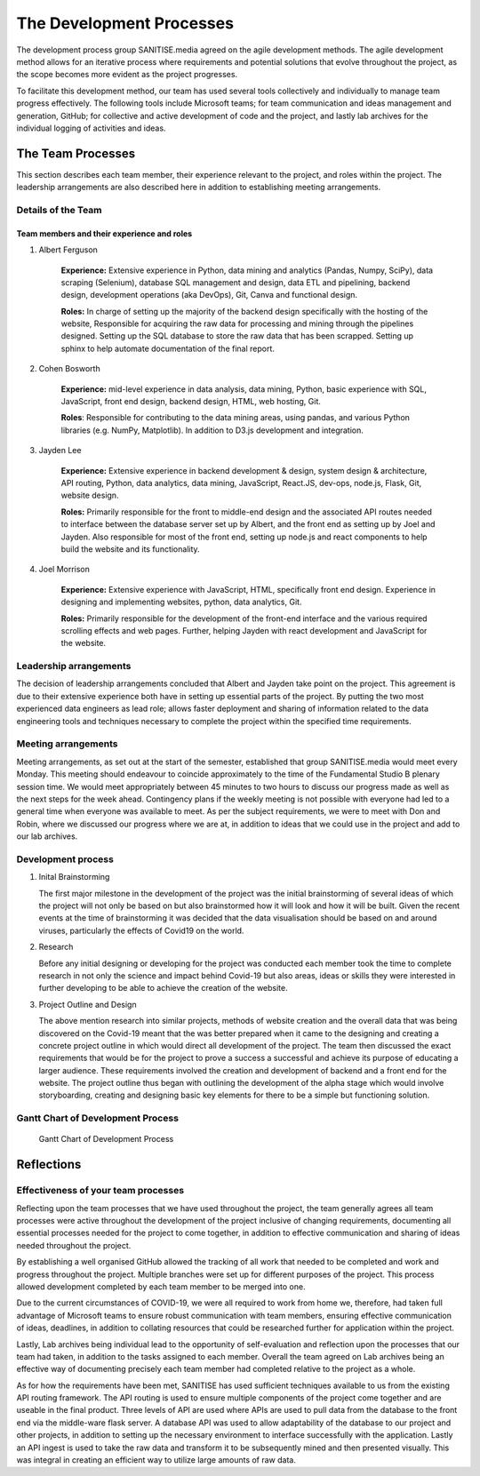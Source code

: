 The Development Processes
*************************

The development process group SANITISE.media agreed on the agile development methods. The agile development method allows for an iterative process where requirements and potential
solutions that evolve throughout the project, as the scope becomes more evident as the project progresses. 

To facilitate this development method, our team has used several tools collectively and individually to manage team progress effectively. The following tools include
Microsoft teams; for team communication and ideas management and generation, GitHub; for collective and active development of code and the project, and lastly lab archives
for the individual logging of activities and ideas. 

The Team Processes
==================

This section describes each team member, their experience relevant to the project, and roles within the project. The leadership arrangements are also described here in
addition to establishing meeting arrangements. 

Details of the Team
-------------------

Team members and their experience and roles
^^^^^^^^^^^^^^^^^^^^^^^^^^^^^^^^^^^^^^^^^^^

1. Albert Ferguson

    **Experience:**
    Extensive experience in Python, data mining and analytics (Pandas, Numpy, SciPy), data scraping (Selenium), database SQL management and design, data ETL and pipelining, backend design, 
    development operations (aka DevOps), Git, Canva and functional design.

    **Roles:**
    In charge of setting up the majority of the backend design specifically with the hosting of the website, Responsible for acquiring the raw data for processing and mining
    through the pipelines designed. Setting up the SQL database to store the raw data that has been scrapped. Setting up sphinx to help automate documentation of the final report. 

2. Cohen Bosworth

    **Experience:**
    mid-level experience in data analysis, data mining, Python, basic experience with SQL, JavaScript, front end design, backend design, HTML, web hosting, Git.

    **Roles**:
    Responsible for contributing to the data mining areas, using pandas, and various Python libraries (e.g. NumPy, Matplotlib). In addition to D3.js development and integration. 

3. Jayden Lee

    **Experience:**
    Extensive experience in backend development & design, system design & architecture, API routing, Python, data analytics, data mining, JavaScript, React.JS, dev-ops, node.js, Flask,
    Git, website design.

    **Roles:**
    Primarily responsible for the front to middle-end design and the associated API routes needed to interface between the database server set up by Albert, and the front end as setting up
    by Joel and Jayden. Also responsible for most of the front end, setting up node.js and react components to help build the website and its functionality. 

4. Joel Morrison
    
    **Experience:**
    Extensive experience with JavaScript, HTML, specifically front end design. Experience in designing and implementing websites, python, data analytics, Git.

    **Roles:**
    Primarily responsible for the development of the front-end interface and the various required scrolling effects and web pages. Further, helping Jayden with react development and JavaScript
    for the website.

Leadership arrangements
-----------------------

The decision of leadership arrangements concluded that Albert and Jayden take point on the project. This agreement is due to their extensive experience both have in setting up essential parts
of the project. By putting the two most experienced data engineers as lead role; allows faster deployment and sharing of information related to the data engineering tools and techniques necessary
to complete the project within the specified time requirements. 

Meeting arrangements
--------------------

Meeting arrangements, as set out at the start of the semester, established that group SANITISE.media would meet every Monday. This meeting should endeavour to coincide approximately to the
time of the Fundamental Studio B plenary session time. We would meet appropriately between 45 minutes to two hours to discuss our progress made as well as the next steps for the week ahead.
Contingency plans if the weekly meeting is not possible with everyone had led to a general time when everyone was available to meet. As per the subject requirements, we were to meet with Don
and Robin, where we discussed our progress where we are at, in addition to ideas that we could use in the project and add to our lab archives. 

Development process
------------------------------------

1. Inital Brainstorming

   The first major milestone in the development of the project was the initial brainstorming of several ideas of which the project will not only be based on but also brainstormed how it will look
   and how it will be built. Given the recent events at the time of brainstorming it was decided that the data visualisation should be based on and around viruses, particularly the effects of
   Covid19 on the world. 


2. Research

   Before any initial designing or developing for the project was conducted each member took the time to complete research in not only the science and impact behind Covid-19 but also areas, ideas
   or skills they were interested in further developing to be able to achieve the creation of the website. 


3. Project Outline and Design

   The above mention research into similar projects, methods of website creation and the overall data that was being discovered on the Covid-19 meant that the was better prepared when it came
   to the designing and creating a concrete project outline in which would direct all development of the project. The team then discussed the exact requirements that would be for the project to
   prove a success a successful and achieve its purpose of educating a larger audience. These requirements involved the creation and development of backend and a front end for the website. The
   project outline thus began with outlining the development of the alpha stage which would involve storyboarding, creating and designing basic key elements for there to be a simple but functioning
   solution.


Gantt Chart of Development Process
------------------------------------

.. _labelGanttChart:

.. figure:: images/GANTT_CHART.png
    :alt: Gantt Chart of our Project Stages
    :width: 110%

    Gantt Chart of Development Process


Reflections
===========

Effectiveness of your team processes
------------------------------------

Reflecting upon the team processes that we have used throughout the project, the team generally agrees all team processes were active throughout the development of the project inclusive of
changing requirements, documenting all essential processes needed for the project to come together, in addition to effective communication and sharing of ideas needed throughout the project. 

By establishing a well organised GitHub allowed the tracking of all work that needed to be completed and work and progress throughout the project. Multiple branches were set up for different
purposes of the project. This process allowed development completed by each team member to be merged into one. 

Due to the current circumstances of COVID-19, we were all required to work from home we, therefore, had taken full advantage of Microsoft teams to ensure robust communication with team members,
ensuring effective communication of ideas, deadlines, in addition to collating resources that could be researched further for application within the project. 

Lastly, Lab archives being individual lead to the opportunity of self-evaluation and reflection upon the processes that our team had taken, in addition to the tasks assigned to each member.
Overall the team agreed on Lab archives being an effective way of documenting precisely each team member had completed relative to the project as a whole.

As for how the requirements have been met, SANITISE has used sufficient techniques available to us from the existing API routing framework. The API routing is used to ensure multiple components
of the project come together and are useable in the final product. Three levels of API are used where APIs are used to pull data from the database to the front end via the middle-ware flask server.
A database API was used to allow adaptability of the database to our project and other projects, in addition to setting up the necessary environment to interface successfully with the application.
Lastly an API ingest is used to take the raw data and transform it to be subsequently mined and then presented visually. This was integral in creating an efficient way to utilize large amounts of
raw data. 
